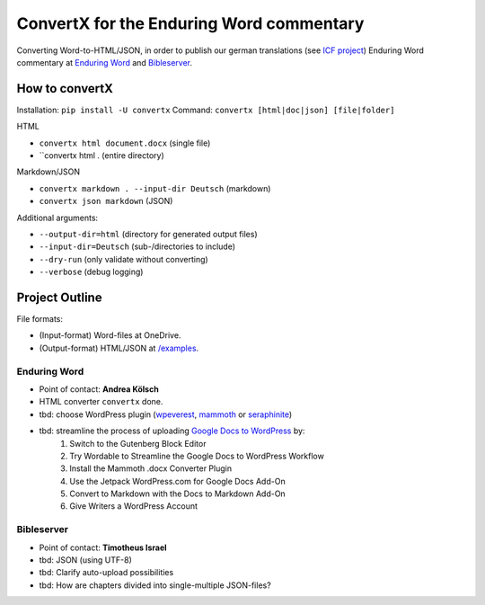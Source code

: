 ConvertX for the Enduring Word commentary
=========================================

Converting Word-to-HTML/JSON, in order to publish our german translations
(see `ICF project <https://bibel-kommentar.de>`_) Enduring Word commentary at
`Enduring Word <https://de.enduringword.com/>`_ and `Bibleserver <https://bibleserver.com/>`_.

How to convertX
---------------

Installation: ``pip install -U convertx``
Command: ``convertx [html|doc|json] [file|folder]``

HTML

- ``convertx html document.docx`` (single file)
- ``convertx html . (entire directory)

Markdown/JSON

- ``convertx markdown . --input-dir Deutsch`` (markdown)
- ``convertx json markdown`` (JSON)

Additional arguments:

- ``--output-dir=html``  (directory for generated output files)
- ``--input-dir=Deutsch``  (sub-/directories to include)
- ``--dry-run`` (only validate without converting)
- ``--verbose`` (debug logging)

Project Outline
---------------

File formats:

- (Input-format) Word-files at OneDrive.
- (Output-format) HTML/JSON at `/examples <https://github.com/VolkerBergen/bible_commentary/tree/main/examples>`_.


Enduring Word
^^^^^^^^^^^^^

- Point of contact: **Andrea Kölsch**
- HTML converter ``convertx`` done.
- tbd: choose WordPress plugin (`wpeverest <https://wpeverest.com/wordpress-plugins/everest-forms/>`_, `mammoth <https://de.wordpress.org/plugins/mammoth-docx-converter/>`_ or `seraphinite <https://www.pluginforthat.com/plugin/seraphinite-post-docx-source/>`_)
- tbd: streamline the process of uploading `Google Docs to WordPress <https://kinsta.com/blog/google-docs-to-wordpress/>`_ by:
     1. Switch to the Gutenberg Block Editor
     2. Try Wordable to Streamline the Google Docs to WordPress Workflow
     3. Install the Mammoth .docx Converter Plugin
     4. Use the Jetpack WordPress.com for Google Docs Add-On
     5. Convert to Markdown with the Docs to Markdown Add-On
     6. Give Writers a WordPress Account

Bibleserver
^^^^^^^^^^^

- Point of contact: **Timotheus Israel**
- tbd: JSON (using UTF-8)
- tbd: Clarify auto-upload possibilities
- tbd: How are chapters divided into single-multiple JSON-files?

